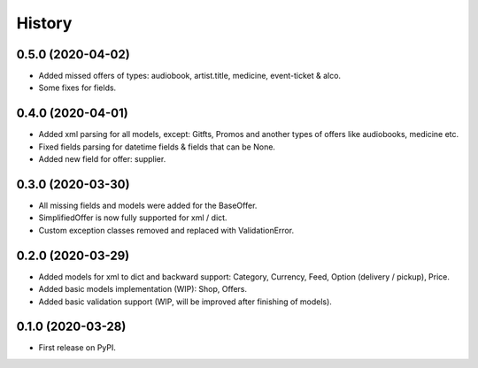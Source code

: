 =======
History
=======

0.5.0 (2020-04-02)
------------------
* Added missed offers of types: audiobook, artist.title, medicine, event-ticket & alco.
* Some fixes for fields.

0.4.0 (2020-04-01)
------------------
* Added xml parsing for all models, except: Gitfts, Promos and another types of offers like audiobooks, medicine etc.
* Fixed fields parsing for datetime fields & fields that can be None.
* Added new field for offer: supplier.

0.3.0 (2020-03-30)
------------------

* All missing fields and models were added for the BaseOffer.
* SimplifiedOffer is now fully supported for xml / dict.
* Custom exception classes removed and replaced with ValidationError.

0.2.0 (2020-03-29)
------------------

* Added models for xml to dict and backward support: Category, Currency, Feed, Option (delivery / pickup), Price.
* Added basic models implementation (WIP): Shop, Offers.
* Added basic validation support (WIP, will be improved after finishing of models).

0.1.0 (2020-03-28)
------------------

* First release on PyPI.
